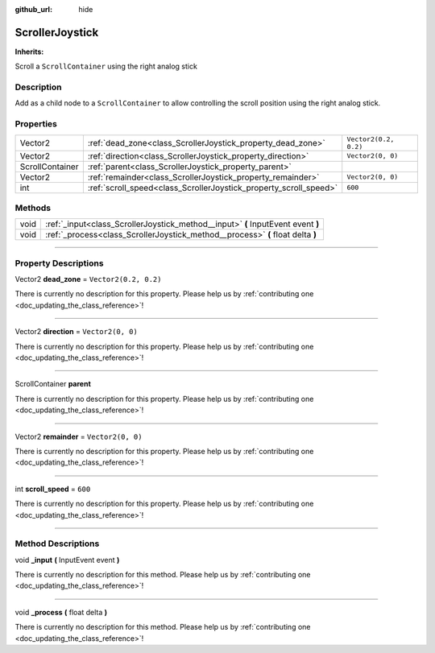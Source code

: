 :github_url: hide

.. DO NOT EDIT THIS FILE!!!
.. Generated automatically from Godot engine sources.
.. Generator: https://github.com/godotengine/godot/tree/master/doc/tools/make_rst.py.
.. XML source: https://github.com/godotengine/godot/tree/master/api/classes/ScrollerJoystick.xml.

.. _class_ScrollerJoystick:

ScrollerJoystick
================

**Inherits:** 

Scroll a ``ScrollContainer`` using the right analog stick

.. rst-class:: classref-introduction-group

Description
-----------

Add as a child node to a ``ScrollContainer`` to allow controlling the scroll position using the right analog stick.

.. rst-class:: classref-reftable-group

Properties
----------

.. table::
   :widths: auto

   +-----------------+-------------------------------------------------------------------+-----------------------+
   | Vector2         | :ref:`dead_zone<class_ScrollerJoystick_property_dead_zone>`       | ``Vector2(0.2, 0.2)`` |
   +-----------------+-------------------------------------------------------------------+-----------------------+
   | Vector2         | :ref:`direction<class_ScrollerJoystick_property_direction>`       | ``Vector2(0, 0)``     |
   +-----------------+-------------------------------------------------------------------+-----------------------+
   | ScrollContainer | :ref:`parent<class_ScrollerJoystick_property_parent>`             |                       |
   +-----------------+-------------------------------------------------------------------+-----------------------+
   | Vector2         | :ref:`remainder<class_ScrollerJoystick_property_remainder>`       | ``Vector2(0, 0)``     |
   +-----------------+-------------------------------------------------------------------+-----------------------+
   | int             | :ref:`scroll_speed<class_ScrollerJoystick_property_scroll_speed>` | ``600``               |
   +-----------------+-------------------------------------------------------------------+-----------------------+

.. rst-class:: classref-reftable-group

Methods
-------

.. table::
   :widths: auto

   +------+----------------------------------------------------------------------------------+
   | void | :ref:`_input<class_ScrollerJoystick_method__input>` **(** InputEvent event **)** |
   +------+----------------------------------------------------------------------------------+
   | void | :ref:`_process<class_ScrollerJoystick_method__process>` **(** float delta **)**  |
   +------+----------------------------------------------------------------------------------+

.. rst-class:: classref-section-separator

----

.. rst-class:: classref-descriptions-group

Property Descriptions
---------------------

.. _class_ScrollerJoystick_property_dead_zone:

.. rst-class:: classref-property

Vector2 **dead_zone** = ``Vector2(0.2, 0.2)``

.. container:: contribute

	There is currently no description for this property. Please help us by :ref:`contributing one <doc_updating_the_class_reference>`!

.. rst-class:: classref-item-separator

----

.. _class_ScrollerJoystick_property_direction:

.. rst-class:: classref-property

Vector2 **direction** = ``Vector2(0, 0)``

.. container:: contribute

	There is currently no description for this property. Please help us by :ref:`contributing one <doc_updating_the_class_reference>`!

.. rst-class:: classref-item-separator

----

.. _class_ScrollerJoystick_property_parent:

.. rst-class:: classref-property

ScrollContainer **parent**

.. container:: contribute

	There is currently no description for this property. Please help us by :ref:`contributing one <doc_updating_the_class_reference>`!

.. rst-class:: classref-item-separator

----

.. _class_ScrollerJoystick_property_remainder:

.. rst-class:: classref-property

Vector2 **remainder** = ``Vector2(0, 0)``

.. container:: contribute

	There is currently no description for this property. Please help us by :ref:`contributing one <doc_updating_the_class_reference>`!

.. rst-class:: classref-item-separator

----

.. _class_ScrollerJoystick_property_scroll_speed:

.. rst-class:: classref-property

int **scroll_speed** = ``600``

.. container:: contribute

	There is currently no description for this property. Please help us by :ref:`contributing one <doc_updating_the_class_reference>`!

.. rst-class:: classref-section-separator

----

.. rst-class:: classref-descriptions-group

Method Descriptions
-------------------

.. _class_ScrollerJoystick_method__input:

.. rst-class:: classref-method

void **_input** **(** InputEvent event **)**

.. container:: contribute

	There is currently no description for this method. Please help us by :ref:`contributing one <doc_updating_the_class_reference>`!

.. rst-class:: classref-item-separator

----

.. _class_ScrollerJoystick_method__process:

.. rst-class:: classref-method

void **_process** **(** float delta **)**

.. container:: contribute

	There is currently no description for this method. Please help us by :ref:`contributing one <doc_updating_the_class_reference>`!

.. |virtual| replace:: :abbr:`virtual (This method should typically be overridden by the user to have any effect.)`
.. |const| replace:: :abbr:`const (This method has no side effects. It doesn't modify any of the instance's member variables.)`
.. |vararg| replace:: :abbr:`vararg (This method accepts any number of arguments after the ones described here.)`
.. |constructor| replace:: :abbr:`constructor (This method is used to construct a type.)`
.. |static| replace:: :abbr:`static (This method doesn't need an instance to be called, so it can be called directly using the class name.)`
.. |operator| replace:: :abbr:`operator (This method describes a valid operator to use with this type as left-hand operand.)`
.. |bitfield| replace:: :abbr:`BitField (This value is an integer composed as a bitmask of the following flags.)`
